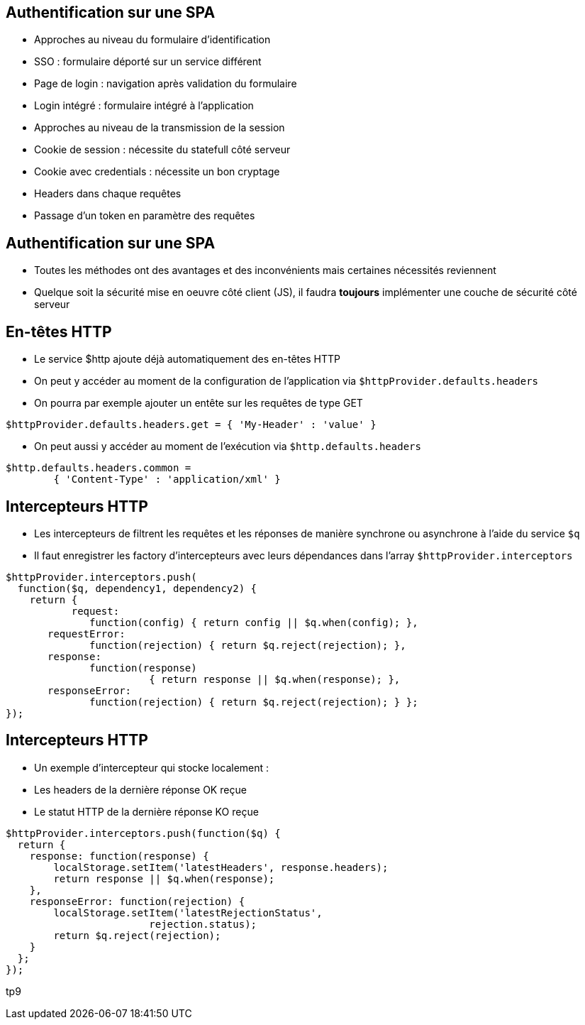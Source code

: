 ## Authentification sur une SPA
- Approches au niveau du formulaire d'identification
  - SSO : formulaire déporté sur un service différent
  - Page de login : navigation après validation du formulaire
  - Login intégré : formulaire intégré à l'application
- Approches au niveau de la transmission de la session
  - Cookie de session : nécessite du statefull côté serveur
  - Cookie avec credentials : nécessite un bon cryptage
  - Headers dans chaque requêtes
  - Passage d'un token en paramètre des requêtes
  


## Authentification sur une SPA
- Toutes les méthodes ont des avantages et des inconvénients mais certaines nécessités reviennent
- Quelque soit la sécurité mise en oeuvre côté client (JS), il faudra *toujours* implémenter une couche de sécurité côté serveur



## En-têtes HTTP
- Le service $http ajoute déjà automatiquement des en-têtes HTTP
- On peut y accéder au moment de la configuration de l'application via `$httpProvider.defaults.headers`
  - On pourra par exemple ajouter un entête sur les requêtes de type GET

```javascript
$httpProvider.defaults.headers.get = { 'My-Header' : 'value' }
```

- On peut aussi y accéder au moment de l'exécution via `$http.defaults.headers`

```javascript
$http.defaults.headers.common =
	{ 'Content-Type' : 'application/xml' }
```



## Intercepteurs HTTP
- Les intercepteurs de filtrent les requêtes et les réponses de manière synchrone ou asynchrone à l'aide du service `$q`
- Il faut enregistrer les factory d'intercepteurs avec leurs dépendances dans l'array `$httpProvider.interceptors`

```javascript
$httpProvider.interceptors.push(
  function($q, dependency1, dependency2) {
    return {
	   request:
	      function(config) { return config || $q.when(config); },
       requestError:
	      function(rejection) { return $q.reject(rejection); },
       response:
	      function(response)
			{ return response || $q.when(response); },
       responseError:
	      function(rejection) { return $q.reject(rejection); } };
});
```



## Intercepteurs HTTP
- Un exemple d'intercepteur qui stocke localement :
  - Les headers de la dernière réponse OK reçue
  - Le statut HTTP de la dernière réponse KO reçue

```javascript
$httpProvider.interceptors.push(function($q) {
  return {
    response: function(response) {
        localStorage.setItem('latestHeaders', response.headers);
        return response || $q.when(response);
    },
    responseError: function(rejection) {
        localStorage.setItem('latestRejectionStatus',
			rejection.status);
        return $q.reject(rejection);
    }
  };
});
```

tp9
